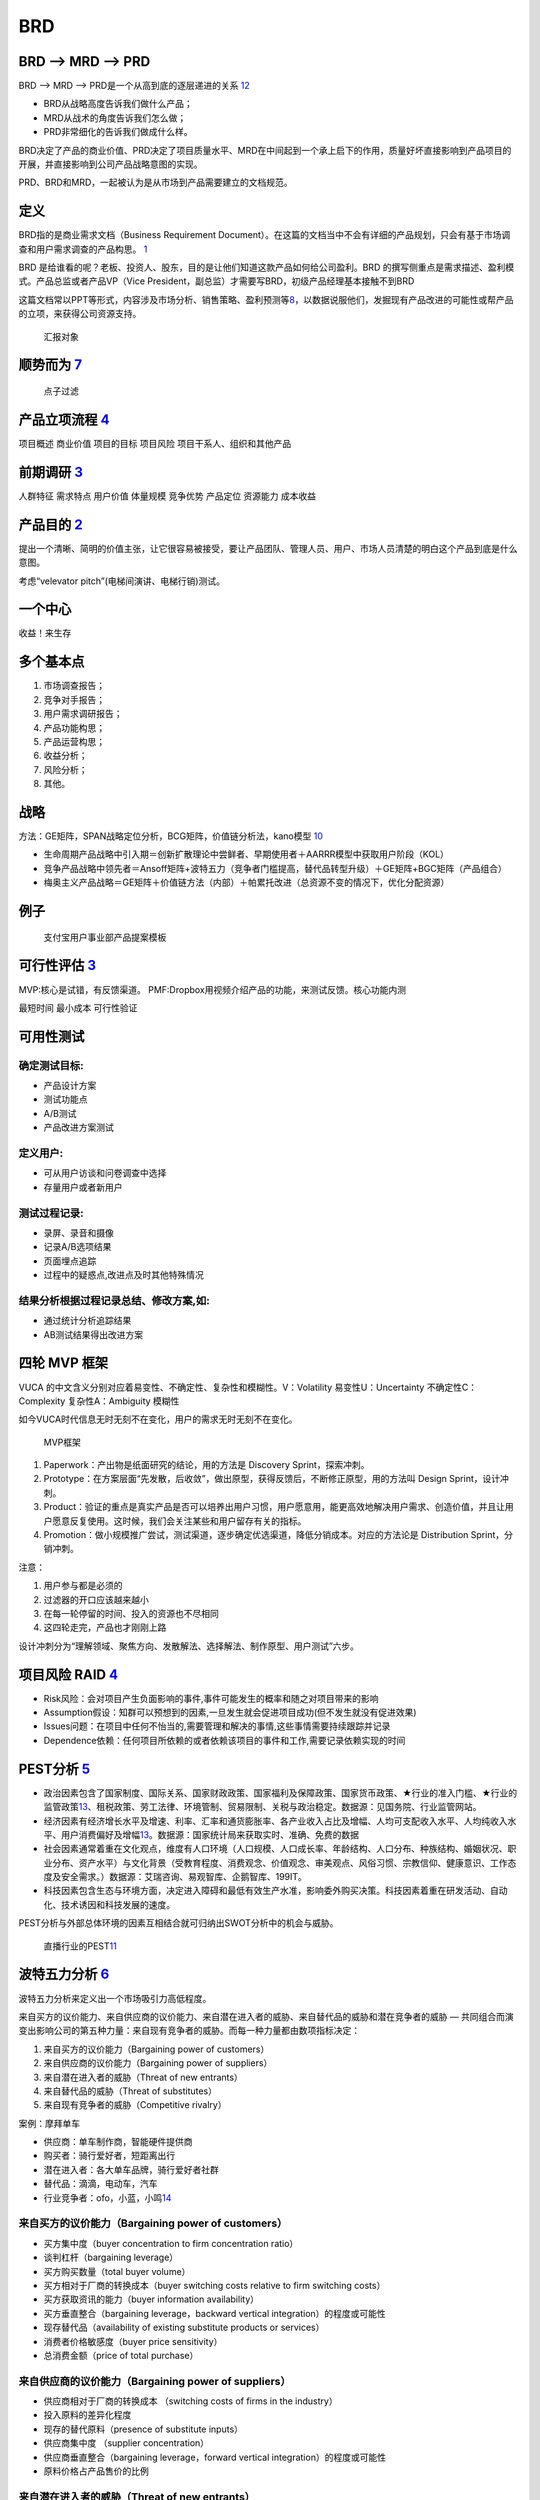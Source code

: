 
BRD
===

BRD —> MRD —> PRD
-----------------

BRD —> MRD —> PRD是一个从高到底的逐层递进的关系
`12 <https://blog.csdn.net/liwei16611/article/details/106638921>`__

-  BRD从战略高度告诉我们做什么产品；
-  MRD从战术的角度告诉我们怎么做；
-  PRD非常细化的告诉我们做成什么样。

BRD决定了产品的商业价值、PRD决定了项目质量水平、MRD在中间起到一个承上启下的作用，质量好坏直接影响到产品项目的开展，并直接影响到公司产品战略意图的实现。

PRD、BRD和MRD，一起被认为是从市场到产品需要建立的文档规范。

定义
----

BRD指的是商业需求文档（Business Requirement
Document）。在这篇的文档当中不会有详细的产品规划，只会有基于市场调查和用户需求调查的产品构思。
`1 <http://www.woshipm.com/pmd/178527.html>`__

BRD
是给谁看的呢？老板、投资人、股东，目的是让他们知道这款产品如何给公司盈利。BRD
的撰写侧重点是需求描述、盈利模式。产品总监或者产品VP（Vice
President，副总监）才需要写BRD，初级产品经理基本接触不到BRD

这篇文档常以PPT等形式，内容涉及市场分析、销售策略、盈利预测等\ `8 <https://quizlet.com/129588206/%E4%BA%BA%E4%BA%BA%E9%83%BD%E6%98%AF%E4%BA%A7%E5%93%81%E7%BB%8F%E7%90%86-%E7%AC%94%E8%AE%B0-flash-cards/>`__\ ，以数据说服他们，发掘现有产品改进的可能性或帮产品的立项，来获得公司资源支持。

.. figure:: ../img/BRD_report.png

   汇报对象

顺势而为 `7 <https://www.jianshu.com/p/a4b1fd94b49a>`__
-------------------------------------------------------

.. figure:: ../img/point_filter.png

   点子过滤

产品立项流程 `4 <https://www.bilibili.com/video/BV1254y1D7Ht?from=search&seid=14167562900175777805>`__
------------------------------------------------------------------------------------------------------

项目概述 商业价值 项目的目标 项目风险 项目干系人、组织和其他产品

前期调研 `3 <https://www.bilibili.com/video/BV1wz4y1y7sg>`__
------------------------------------------------------------

人群特征 需求特点 用户价值 体量规模 竞争优势 产品定位 资源能力 成本收益

产品目的 `2 <http://www.woshipm.com/pmd/21446.html>`__
------------------------------------------------------

提出一个清晰、简明的价值主张，让它很容易被接受，要让产品团队、管理人员、用户、市场人员清楚的明白这个产品到底是什么意图。

考虑“velevator pitch”(电梯间演讲、电梯行销)测试。

一个中心
--------

收益！来生存

多个基本点
----------

1. 市场调查报告；
2. 竞争对手报告；
3. 用户需求调研报告；
4. 产品功能构思；
5. 产品运营构思；
6. 收益分析；
7. 风险分析；
8. 其他。

战略
----

方法：GE矩阵，SPAN战略定位分析，BCG矩阵，价值链分析法，kano模型
`10 <https://www.jianshu.com/p/1d733b336f76s>`__

-  生命周期产品战略中引入期＝创新扩散理论中尝鲜者、早期使用者＋AARRR模型中获取用户阶段（KOL）
-  竞争产品战略中领先者＝Ansoff矩阵+波特五力（竞争者门槛提高，替代品转型升级）＋GE矩阵+BGC矩阵（产品组合）
-  梅奥主义产品战略＝GE矩阵＋价值链方法（内部）＋帕累托改进（总资源不变的情况下，优化分配资源）

例子
----

.. figure:: ../img/BRD.jpg

   支付宝用户事业部产品提案模板

可行性评估 `3 <https://www.bilibili.com/video/BV1wz4y1y7sg>`__
--------------------------------------------------------------

MVP:核心是试错，有反馈渠道。
PMF:Dropbox用视频介绍产品的功能，来测试反馈。核心功能内测

最短时间 最小成本 可行性验证

可用性测试
----------

确定测试目标:
~~~~~~~~~~~~~

-  产品设计方案
-  测试功能点
-  A/B测试
-  产品改进方案测试

定义用户:
~~~~~~~~~

-  可从用户访谈和问卷调查中选择
-  存量用户或者新用户

测试过程记录:
~~~~~~~~~~~~~

-  录屏、录音和摄像
-  记录A/B选项结果
-  页面埋点追踪
-  过程中的疑惑点,改进点及时其他特殊情况

结果分析根据过程记录总结、修改方案,如:
~~~~~~~~~~~~~~~~~~~~~~~~~~~~~~~~~~~~~~

-  通过统计分析追踪结果
-  AB测试结果得出改进方案

四轮 MVP 框架
-------------

VUCA 的中文含义分别对应着易变性、不确定性、复杂性和模糊性。V：Volatility
易变性U：Uncertainty 不确定性C：Complexity 复杂性A：Ambiguity 模糊性

如今VUCA时代信息无时无刻不在变化，用户的需求无时无刻不在变化。

.. figure:: ../img/MVP.png

   MVP框架

1. Paperwork：产出物是纸面研究的结论，用的方法是 Discovery
   Sprint，探索冲刺。
2. Prototype：在方案层面“先发散，后收敛”，做出原型，获得反馈后，不断修正原型，用的方法叫
   Design Sprint，设计冲刺。
3. Product：验证的重点是真实产品是否可以培养出用户习惯，用户愿意用，能更高效地解决用户需求、创造价值，并且让用户愿意反复使用。这时候，我们会关注某些和用户留存有关的指标。
4. Promotion：做小规模推广尝试，测试渠道，逐步确定优选渠道，降低分销成本。对应的方法论是
   Distribution Sprint，分销冲刺。

注意：

1. 用户参与都是必须的
2. 过滤器的开口应该越来越小
3. 在每一轮停留的时间、投入的资源也不尽相同
4. 这四轮走完，产品也才刚刚上路

设计冲刺分为“理解领域、聚焦方向、发散解法、选择解法、制作原型、用户测试”六步。

项目风险 RAID `4 <https://www.bilibili.com/video/BV1254y1D7Ht?from=search&seid=14167562900175777805>`__
-------------------------------------------------------------------------------------------------------

-  Risk风险：会对项目产生负面影响的事件,事件可能发生的概率和随之对项目带来的影响
-  Assumption假设：知群可以预想到的因素,一旦发生就会促进项目成功(但不发生就没有促进效果)
-  Issues问题：在项目中任何不怡当的,需要管理和解决的事情,这些事情需要持续跟踪并记录
-  Dependence依赖：任何项目所依赖的或者依赖该项目的事件和工作,需要记录依赖实现的时间

PEST分析 `5 <https://zh.wikipedia.org/wiki/PEST%E5%88%86%E6%9E%90>`__
---------------------------------------------------------------------

-  政治因素包含了国家制度、国际关系、国家财政政策、国家福利及保障政策、国家货币政策、★行业的准入门槛、★行业的监管政策\ `13 <http://www.woshipm.com/pmd/2751064.html>`__\ 、租税政策、劳工法律、环境管制、贸易限制、关税与政治稳定。数据源：见国务院、行业监管网站。
-  经济因素有经济增长水平及增速、利率、汇率和通货膨胀率、各产业收入占比及增幅、人均可支配收入水平、人均纯收入水平、用户消费偏好及增幅\ `13 <http://www.woshipm.com/pmd/2751064.html>`__\ 。数据源：国家统计局来获取实时、准确、免费的数据
-  社会因素通常着重在文化观点，维度有人口环境（人口规模、人口成长率、年龄结构、人口分布、种族结构、婚姻状况、职业分布、资产水平）与文化背景（受教育程度、消费观念、价值观念、审美观点、风俗习惯、宗教信仰、健康意识、工作态度及安全需求。）数据源：艾瑞咨询、易观智库、企鹅智库、199IT。
-  科技因素包含生态与环境方面，决定进入障碍和最低有效生产水准，影响委外购买决策。科技因素着重在研发活动、自动化、技术诱因和科技发展的速度。

PEST分析与外部总体环境的因素互相结合就可归纳出SWOT分析中的机会与威胁。

.. figure:: ../img/PEST_eg.jpg

   直播行业的PEST\ `11 <https://www.zhihu.com/question/19749199/answer/1497421911>`__

波特五力分析 `6 <https://zh.wikipedia.org/wiki/PEST%E5%88%86%E6%9E%90>`__
-------------------------------------------------------------------------

波特五力分析来定义出一个市场吸引力高低程度。

来自买方的议价能力、来自供应商的议价能力、来自潜在进入者的威胁、来自替代品的威胁和潜在竞争者的威胁
—
共同组合而演变出影响公司的第五种力量：来自现有竞争者的威胁。而每一种力量都由数项指标决定：

1. 来自买方的议价能力（Bargaining power of customers）
2. 来自供应商的议价能力（Bargaining power of suppliers）
3. 来自潜在进入者的威胁（Threat of new entrants）
4. 来自替代品的威胁（Threat of substitutes）
5. 来自现有竞争者的威胁（Competitive rivalry）

案例：摩拜单车

-  供应商：单车制作商，智能硬件提供商
-  购买者：骑行爱好者，短距离出行
-  潜在进入者：各大单车品牌，骑行爱好者社群
-  替代品：滴滴，电动车，汽车
-  行业竞争者：ofo，小蓝，小鸣\ `14 <https://t.qidianla.com/1156537.html>`__

来自买方的议价能力（Bargaining power of customers）
~~~~~~~~~~~~~~~~~~~~~~~~~~~~~~~~~~~~~~~~~~~~~~~~~~~

-  买方集中度（buyer concentration to firm concentration ratio）
-  谈判杠杆（bargaining leverage）
-  买方购买数量（total buyer volume）
-  买方相对于厂商的转换成本（buyer switching costs relative to firm
   switching costs）
-  买方获取资讯的能力（buyer information availability）
-  买方垂直整合（bargaining leverage，backward vertical
   integration）的程度或可能性
-  现存替代品（availability of existing substitute products or
   services）
-  消费者价格敏感度（buyer price sensitivity）
-  总消费金额（price of total purchase）

来自供应商的议价能力（Bargaining power of suppliers）
~~~~~~~~~~~~~~~~~~~~~~~~~~~~~~~~~~~~~~~~~~~~~~~~~~~~~

-  供应商相对于厂商的转换成本 （switching costs of firms in the
   industry）
-  投入原料的差异化程度
-  现存的替代原料（presence of substitute inputs）
-  供应商集中度 （supplier concentration）
-  供应商垂直整合（bargaining leverage，forward vertical
   integration）的程度或可能性
-  原料价格占产品售价的比例

来自潜在进入者的威胁（Threat of new entrants）
~~~~~~~~~~~~~~~~~~~~~~~~~~~~~~~~~~~~~~~~~~~~~~

-  消费者对替代品的偏好倾向
-  替代品相对的价格效用比
-  消费者的转换成本
-  消费者认知的品牌差异

来自现有竞争者的威胁（Competitive rivalry）
~~~~~~~~~~~~~~~~~~~~~~~~~~~~~~~~~~~~~~~~~~~

-  现有竞争者的数目
-  产业成长率（industry growth）
-  产业存在超额产能的情况
-  退出障碍 （exit barrier）
-  竞争者的多样性 （diversity of rivals）
-  资讯的复杂度和不对称
-  品牌权益 （brand equity）
-  每单位附加价值摊提到的固定资产
-  大量的广告需求
-  不同的产品 （product differences）

$APPEALS方法
~~~~~~~~~~~~

是IBM在IPD总结和分析出来的客户需求分析的一种方法。它从8个方面对产品进行客户需求定义和产品定位。具体如下：
`10 <https://www.jianshu.com/p/1d733b336f76s>`__

1. $-产品价格（Price）；
2. A-可获得性（Availability）；
3. P-包装（Packaging）；
4. P-性能（Performance）；
5. E-易用性（Easy to use）；
6. A-保证程度（Assurances）；
7. L-生命周期成本（Life cycle of cost）；
8. S-社会接受程度（Social acceptance）。

战略定位分析 SPAN
-----------------

SPAN方法（Strategy positioning
Analysis\ `9 <http://reader.epubee.com/books/mobile/a0/a0bcbc34f65fcce9147c5238fb6d210b/text00021.html>`__\ ）从分析细分市场的吸引力和公司的竞争力出发对各个细分市场进行深入分析，为公司最终选定细分市场并在此基础上进行产品规划提供决策依据细分市场（Segmenting
Marketing）是市场管理和产品规划流程的重要步骤。在这个步骤，首先要根据一定标准对根据公司总体战略要进入的市场进行细分，并做初步的定性选择。主要从以下5个方面进行考虑：独特性、重要性、可衡量性、持久性和可识别性。

1. 独特性：该细分市场是否要求成本优势、高的资本投入、满足客户独特的需要、或者提供的产品要有足够的差异化。并且为了满足这些独特性是否需要一定的进入门槛；
2. 重要性：这个细分市场要能达到一定的规模，这个规模能产生足够的利润来进行产品差异化、从事大型市场活动或提供售后服务；
3. 可衡量性：能够衡量这个细分市场的市场销量与增长率；
4. 持久性：最基本的要求是细分市场的存在至少要能够持续到公司产生利润；
5. 可识别性：能够通过在这个细分市场中目标明确的销售与宣传，高效覆盖各个独特的客户群体。\ `10 <https://www.jianshu.com/p/1d733b336f76s>`__

价值链方法
----------

1. 内部价值链分析.
2. 纵向价值链分析
3. 横向价值链分析
